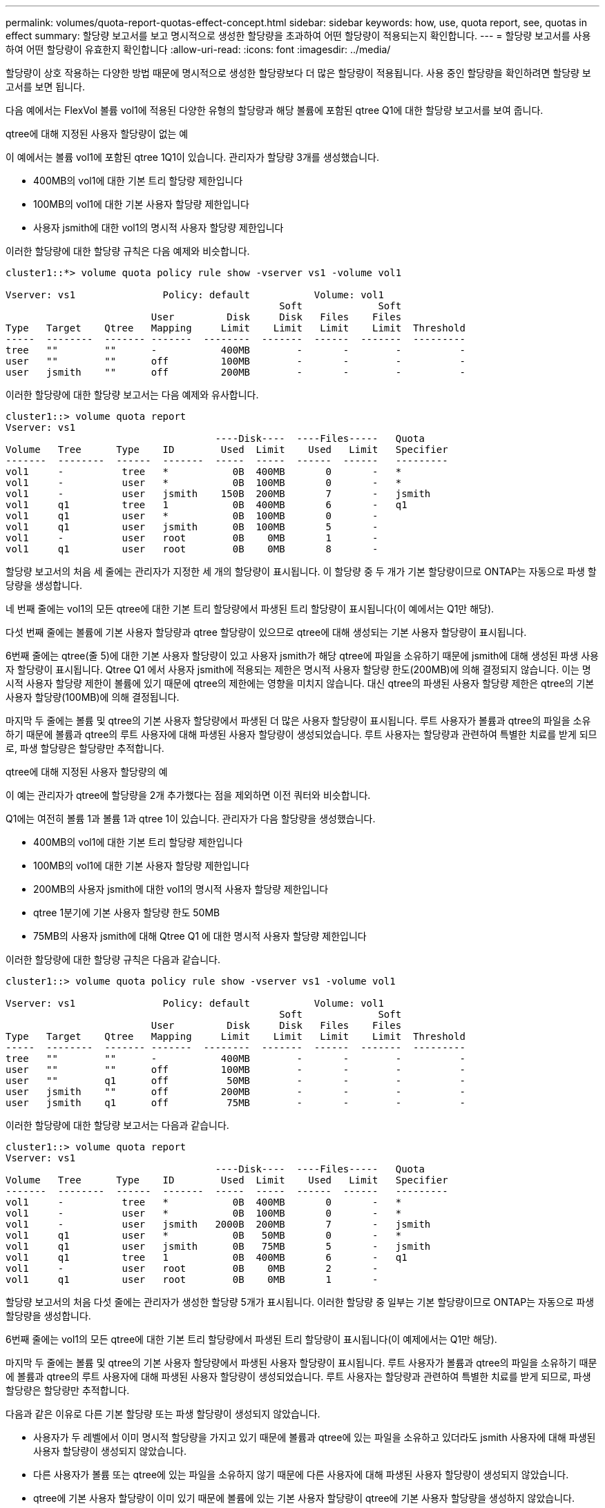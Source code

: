 ---
permalink: volumes/quota-report-quotas-effect-concept.html 
sidebar: sidebar 
keywords: how, use, quota report, see, quotas in effect 
summary: 할당량 보고서를 보고 명시적으로 생성한 할당량을 초과하여 어떤 할당량이 적용되는지 확인합니다. 
---
= 할당량 보고서를 사용하여 어떤 할당량이 유효한지 확인합니다
:allow-uri-read: 
:icons: font
:imagesdir: ../media/


[role="lead"]
할당량이 상호 작용하는 다양한 방법 때문에 명시적으로 생성한 할당량보다 더 많은 할당량이 적용됩니다. 사용 중인 할당량을 확인하려면 할당량 보고서를 보면 됩니다.

다음 예에서는 FlexVol 볼륨 vol1에 적용된 다양한 유형의 할당량과 해당 볼륨에 포함된 qtree Q1에 대한 할당량 보고서를 보여 줍니다.

.qtree에 대해 지정된 사용자 할당량이 없는 예
이 예에서는 볼륨 vol1에 포함된 qtree 1Q1이 있습니다. 관리자가 할당량 3개를 생성했습니다.

* 400MB의 vol1에 대한 기본 트리 할당량 제한입니다
* 100MB의 vol1에 대한 기본 사용자 할당량 제한입니다
* 사용자 jsmith에 대한 vol1의 명시적 사용자 할당량 제한입니다


이러한 할당량에 대한 할당량 규칙은 다음 예제와 비슷합니다.

[listing]
----
cluster1::*> volume quota policy rule show -vserver vs1 -volume vol1

Vserver: vs1               Policy: default           Volume: vol1
                                               Soft             Soft
                         User         Disk     Disk   Files    Files
Type   Target    Qtree   Mapping     Limit    Limit   Limit    Limit  Threshold
-----  --------  ------- -------  --------  -------  ------  -------  ---------
tree   ""        ""      -           400MB        -       -        -          -
user   ""        ""      off         100MB        -       -        -          -
user   jsmith    ""      off         200MB        -       -        -          -
----
이러한 할당량에 대한 할당량 보고서는 다음 예제와 유사합니다.

[listing]
----
cluster1::> volume quota report
Vserver: vs1
                                    ----Disk----  ----Files-----   Quota
Volume   Tree      Type    ID        Used  Limit    Used   Limit   Specifier
-------  --------  ------  -------  -----  -----  ------  ------   ---------
vol1     -          tree   *           0B  400MB       0       -   *
vol1     -          user   *           0B  100MB       0       -   *
vol1     -          user   jsmith    150B  200MB       7       -   jsmith
vol1     q1         tree   1           0B  400MB       6       -   q1
vol1     q1         user   *           0B  100MB       0       -
vol1     q1         user   jsmith      0B  100MB       5       -
vol1     -          user   root        0B    0MB       1       -
vol1     q1         user   root        0B    0MB       8       -
----
할당량 보고서의 처음 세 줄에는 관리자가 지정한 세 개의 할당량이 표시됩니다. 이 할당량 중 두 개가 기본 할당량이므로 ONTAP는 자동으로 파생 할당량을 생성합니다.

네 번째 줄에는 vol1의 모든 qtree에 대한 기본 트리 할당량에서 파생된 트리 할당량이 표시됩니다(이 예에서는 Q1만 해당).

다섯 번째 줄에는 볼륨에 기본 사용자 할당량과 qtree 할당량이 있으므로 qtree에 대해 생성되는 기본 사용자 할당량이 표시됩니다.

6번째 줄에는 qtree(줄 5)에 대한 기본 사용자 할당량이 있고 사용자 jsmith가 해당 qtree에 파일을 소유하기 때문에 jsmith에 대해 생성된 파생 사용자 할당량이 표시됩니다. Qtree Q1 에서 사용자 jsmith에 적용되는 제한은 명시적 사용자 할당량 한도(200MB)에 의해 결정되지 않습니다. 이는 명시적 사용자 할당량 제한이 볼륨에 있기 때문에 qtree의 제한에는 영향을 미치지 않습니다. 대신 qtree의 파생된 사용자 할당량 제한은 qtree의 기본 사용자 할당량(100MB)에 의해 결정됩니다.

마지막 두 줄에는 볼륨 및 qtree의 기본 사용자 할당량에서 파생된 더 많은 사용자 할당량이 표시됩니다. 루트 사용자가 볼륨과 qtree의 파일을 소유하기 때문에 볼륨과 qtree의 루트 사용자에 대해 파생된 사용자 할당량이 생성되었습니다. 루트 사용자는 할당량과 관련하여 특별한 치료를 받게 되므로, 파생 할당량은 할당량만 추적합니다.

.qtree에 대해 지정된 사용자 할당량의 예
이 예는 관리자가 qtree에 할당량을 2개 추가했다는 점을 제외하면 이전 쿼터와 비슷합니다.

Q1에는 여전히 볼륨 1과 볼륨 1과 qtree 1이 있습니다. 관리자가 다음 할당량을 생성했습니다.

* 400MB의 vol1에 대한 기본 트리 할당량 제한입니다
* 100MB의 vol1에 대한 기본 사용자 할당량 제한입니다
* 200MB의 사용자 jsmith에 대한 vol1의 명시적 사용자 할당량 제한입니다
* qtree 1분기에 기본 사용자 할당량 한도 50MB
* 75MB의 사용자 jsmith에 대해 Qtree Q1 에 대한 명시적 사용자 할당량 제한입니다


이러한 할당량에 대한 할당량 규칙은 다음과 같습니다.

[listing]
----
cluster1::> volume quota policy rule show -vserver vs1 -volume vol1

Vserver: vs1               Policy: default           Volume: vol1
                                               Soft             Soft
                         User         Disk     Disk   Files    Files
Type   Target    Qtree   Mapping     Limit    Limit   Limit    Limit  Threshold
-----  --------  ------- -------  --------  -------  ------  -------  ---------
tree   ""        ""      -           400MB        -       -        -          -
user   ""        ""      off         100MB        -       -        -          -
user   ""        q1      off          50MB        -       -        -          -
user   jsmith    ""      off         200MB        -       -        -          -
user   jsmith    q1      off          75MB        -       -        -          -
----
이러한 할당량에 대한 할당량 보고서는 다음과 같습니다.

[listing]
----

cluster1::> volume quota report
Vserver: vs1
                                    ----Disk----  ----Files-----   Quota
Volume   Tree      Type    ID        Used  Limit    Used   Limit   Specifier
-------  --------  ------  -------  -----  -----  ------  ------   ---------
vol1     -          tree   *           0B  400MB       0       -   *
vol1     -          user   *           0B  100MB       0       -   *
vol1     -          user   jsmith   2000B  200MB       7       -   jsmith
vol1     q1         user   *           0B   50MB       0       -   *
vol1     q1         user   jsmith      0B   75MB       5       -   jsmith
vol1     q1         tree   1           0B  400MB       6       -   q1
vol1     -          user   root        0B    0MB       2       -
vol1     q1         user   root        0B    0MB       1       -
----
할당량 보고서의 처음 다섯 줄에는 관리자가 생성한 할당량 5개가 표시됩니다. 이러한 할당량 중 일부는 기본 할당량이므로 ONTAP는 자동으로 파생 할당량을 생성합니다.

6번째 줄에는 vol1의 모든 qtree에 대한 기본 트리 할당량에서 파생된 트리 할당량이 표시됩니다(이 예제에서는 Q1만 해당).

마지막 두 줄에는 볼륨 및 qtree의 기본 사용자 할당량에서 파생된 사용자 할당량이 표시됩니다. 루트 사용자가 볼륨과 qtree의 파일을 소유하기 때문에 볼륨과 qtree의 루트 사용자에 대해 파생된 사용자 할당량이 생성되었습니다. 루트 사용자는 할당량과 관련하여 특별한 치료를 받게 되므로, 파생 할당량은 할당량만 추적합니다.

다음과 같은 이유로 다른 기본 할당량 또는 파생 할당량이 생성되지 않았습니다.

* 사용자가 두 레벨에서 이미 명시적 할당량을 가지고 있기 때문에 볼륨과 qtree에 있는 파일을 소유하고 있더라도 jsmith 사용자에 대해 파생된 사용자 할당량이 생성되지 않았습니다.
* 다른 사용자가 볼륨 또는 qtree에 있는 파일을 소유하지 않기 때문에 다른 사용자에 대해 파생된 사용자 할당량이 생성되지 않았습니다.
* qtree에 기본 사용자 할당량이 이미 있기 때문에 볼륨에 있는 기본 사용자 할당량이 qtree에 기본 사용자 할당량을 생성하지 않았습니다.

